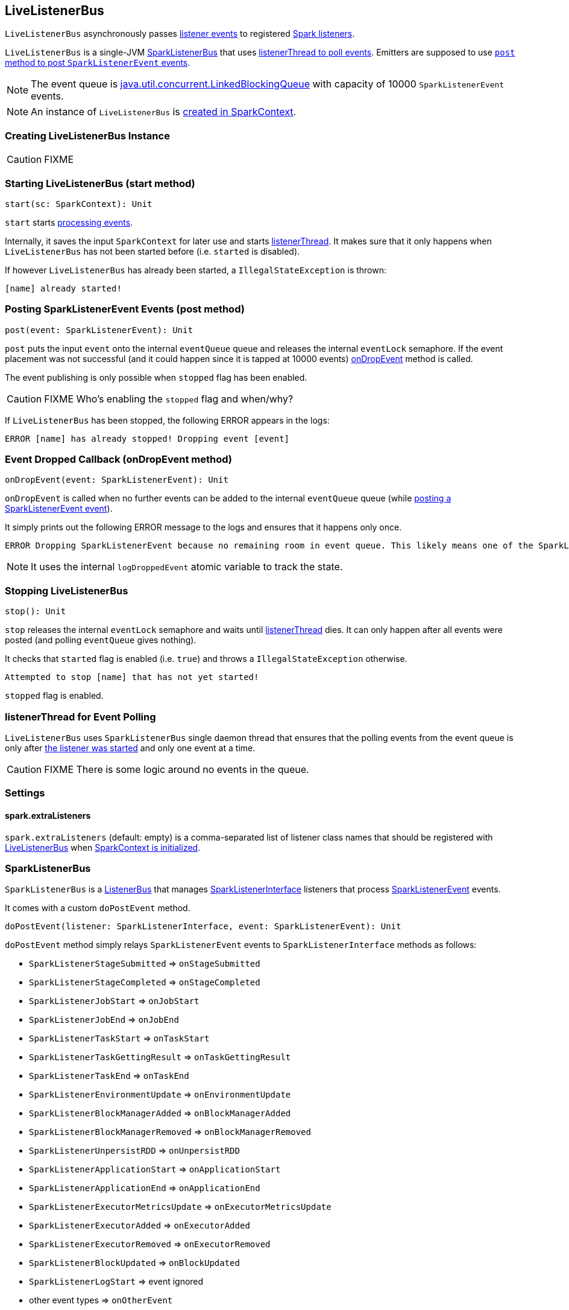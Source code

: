== LiveListenerBus

`LiveListenerBus` asynchronously passes <<events, listener events>> to registered link:spark-SparkListener.adoc[Spark listeners].

`LiveListenerBus` is a single-JVM <<SparkListenerBus, SparkListenerBus>> that uses <<listenerThread, listenerThread to poll events>>. Emitters are supposed to use <<post, `post` method to post `SparkListenerEvent` events>>.

NOTE: The event queue is http://docs.oracle.com/javase/8/docs/api/java/util/concurrent/LinkedBlockingQueue.html[java.util.concurrent.LinkedBlockingQueue] with capacity of 10000 `SparkListenerEvent` events.

NOTE: An instance of `LiveListenerBus` is <<listenerBus, created in SparkContext>>.

=== [[creating-instance]] Creating LiveListenerBus Instance

CAUTION: FIXME

=== [[start]] Starting LiveListenerBus (start method)

[source, scala]
----
start(sc: SparkContext): Unit
----

`start` starts <<listenerThread, processing events>>.

Internally, it saves the input `SparkContext` for later use and starts <<listenerThread, listenerThread>>. It makes sure that it only happens when `LiveListenerBus` has not been started before (i.e. `started` is disabled).

If however `LiveListenerBus` has already been started, a `IllegalStateException` is thrown:

```
[name] already started!
```

=== [[post]] Posting SparkListenerEvent Events (post method)

[source, scala]
----
post(event: SparkListenerEvent): Unit
----

`post` puts the input `event` onto the internal `eventQueue` queue and releases the internal `eventLock` semaphore. If the event placement was not successful (and it could happen since it is tapped at 10000 events) <<onDropEvent, onDropEvent>> method is called.

The event publishing is only possible when `stopped` flag has been enabled.

CAUTION: FIXME Who's enabling the `stopped` flag and when/why?

If `LiveListenerBus` has been stopped, the following ERROR appears in the logs:

```
ERROR [name] has already stopped! Dropping event [event]
```

=== [[onDropEvent]] Event Dropped Callback (onDropEvent method)

[source, scala]
----
onDropEvent(event: SparkListenerEvent): Unit
----

`onDropEvent` is called when no further events can be added to the internal `eventQueue` queue (while <<post, posting a SparkListenerEvent event>>).

It simply prints out the following ERROR message to the logs and ensures that it happens only once.

```
ERROR Dropping SparkListenerEvent because no remaining room in event queue. This likely means one of the SparkListeners is too slow and cannot keep up with the rate at which tasks are being started by the scheduler.
```

NOTE: It uses the internal `logDroppedEvent` atomic variable to track the state.

=== [[stop]] Stopping LiveListenerBus

[source, scala]
----
stop(): Unit
----

`stop` releases the internal `eventLock` semaphore and waits until <<listenerThread, listenerThread>> dies. It can only happen after all events were posted (and polling `eventQueue` gives nothing).

It checks that `started` flag is enabled (i.e. `true`) and throws a `IllegalStateException` otherwise.

```
Attempted to stop [name] that has not yet started!
```

`stopped` flag is enabled.

=== [[listenerThread]] listenerThread for Event Polling

`LiveListenerBus` uses `SparkListenerBus` single daemon thread that ensures that the polling events from the event queue is only after <<start, the listener was started>> and only one event at a time.

CAUTION: FIXME There is some logic around no events in the queue.

=== [[settings]] Settings

==== [[spark.extraListeners]] spark.extraListeners

`spark.extraListeners` (default: empty) is a comma-separated list of listener class names that should be registered with link:spark-sparkcontext.adoc#LiveListenerBus[LiveListenerBus] when link:spark-sparkcontext.adoc#creating-instance[SparkContext is initialized].

=== [[SparkListenerBus]] SparkListenerBus

`SparkListenerBus` is a <<ListenerBus, ListenerBus>> that manages <<SparkListenerInterface, SparkListenerInterface>> listeners that process <<SparkListenerEvent, SparkListenerEvent>> events.

It comes with a custom `doPostEvent` method.

[source, scala]
----
doPostEvent(listener: SparkListenerInterface, event: SparkListenerEvent): Unit
----

`doPostEvent` method simply relays `SparkListenerEvent` events to `SparkListenerInterface` methods as follows:

* `SparkListenerStageSubmitted` => `onStageSubmitted`
* `SparkListenerStageCompleted` => `onStageCompleted`
* `SparkListenerJobStart` => `onJobStart`
* `SparkListenerJobEnd` => `onJobEnd`
* `SparkListenerTaskStart` => `onTaskStart`
* `SparkListenerTaskGettingResult` => `onTaskGettingResult`
* `SparkListenerTaskEnd` => `onTaskEnd`
* `SparkListenerEnvironmentUpdate` => `onEnvironmentUpdate`
* `SparkListenerBlockManagerAdded` => `onBlockManagerAdded`
* `SparkListenerBlockManagerRemoved` => `onBlockManagerRemoved`
* `SparkListenerUnpersistRDD` => `onUnpersistRDD`
* `SparkListenerApplicationStart` => `onApplicationStart`
* `SparkListenerApplicationEnd` => `onApplicationEnd`
* `SparkListenerExecutorMetricsUpdate` => `onExecutorMetricsUpdate`
* `SparkListenerExecutorAdded` => `onExecutorAdded`
* `SparkListenerExecutorRemoved` => `onExecutorRemoved`
* `SparkListenerBlockUpdated` => `onBlockUpdated`
* `SparkListenerLogStart` => event ignored
* other event types => `onOtherEvent`

NOTE: There are two custom `SparkListenerBus` listeners: <<LiveListenerBus, LiveListenerBus>> and link:spark-ReplayListenerBus.adoc[ReplayListenerBus].

=== [[SparkListenerInterface]] SparkListenerInterface

=== [[SparkListenerEvent]] SparkListenerEvent

CAUTION: FIXME What are SparkListenerEvents? Where and why are they posted? What do they cause?

=== [[ListenerBus]][[ListenerBus-addListener]] ListenerBus

[source, scala]
----
ListenerBus[L <: AnyRef, E]
----

`ListenerBus` is an event bus that post events (of type `E`) to all registered listeners (of type `L`).

It manages `listeners` of type `L`, i.e. it can add to and remove listeners from an internal `listeners` collection.

[source, scala]
----
addListener(listener: L): Unit
removeListener(listener: L): Unit
----

It can post events of type `E` to all registered listeners (using `postToAll` method). It simply iterates over the internal `listeners` collection and executes the abstract `doPostEvent` method.

[source, scala]
----
doPostEvent(listener: L, event: E): Unit
----

NOTE: `doPostEvent` is provided by more specialized `ListenerBus` event buses.

In case of exception while posting an event to a listener you should see the following ERROR message in the logs and the exception.

```
ERROR Listener [listener] threw an exception
```

NOTE: There are three custom `ListenerBus` listeners: <<SparkListenerBus, SparkListenerBus>>, link:spark-sql-continuousquerymanager.adoc#ContinuousQueryListenerBus[ContinuousQueryListenerBus], and link:spark-streaming-jobscheduler.adoc#StreamingListenerBus[StreamingListenerBus].

[TIP]
====
Enable `ERROR` logging level for `org.apache.spark.util.ListenerBus` logger to see what happens inside.

Add the following line to `conf/log4j.properties`:

```
log4j.logger.org.apache.spark.util.ListenerBus=ERROR
```

Refer to link:spark-logging.adoc[Logging].
====
